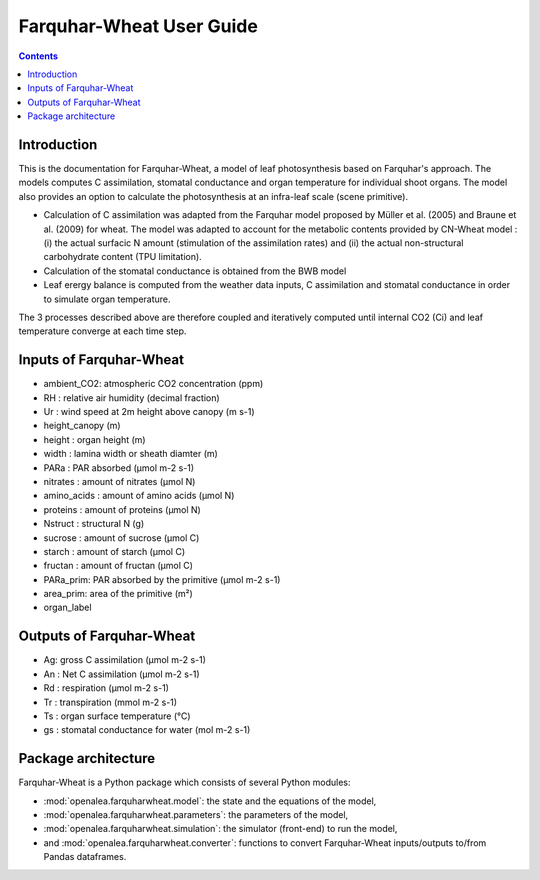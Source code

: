 
.. _farquharwheat_user:

Farquhar-Wheat User Guide
#########################

.. contents::

Introduction
============

This is the documentation for Farquhar-Wheat, a model of leaf photosynthesis based on Farquhar's approach.
The models computes C assimilation, stomatal conductance and organ temperature
for individual shoot organs. The model also provides an option to calculate the photosynthesis
at an infra-leaf scale (scene primitive).

- Calculation of C assimilation was adapted from the Farquhar model proposed by Müller et al. (2005) \
  and Braune et al. (2009) for wheat. The model was adapted to account
  for the metabolic contents provided by CN-Wheat model :
  (i) the actual surfacic N amount (stimulation of the assimilation rates) and
  (ii) the actual non-structural carbohydrate content (TPU limitation).

- Calculation of the stomatal conductance is obtained from the BWB model

- Leaf erergy balance is computed from the weather data inputs, C assimilation and
  stomatal conductance in order to simulate organ temperature.

The 3 processes described above are therefore coupled and iteratively computed until
internal CO2 (Ci) and leaf temperature converge at each time step.


Inputs of Farquhar-Wheat
========================

- ambient_CO2: atmospheric CO2 concentration (ppm)
- RH : relative air humidity (decimal fraction)
- Ur : wind speed at 2m height above canopy (m s-1)
- height_canopy (m)
- height : organ height (m)
- width : lamina width or sheath diamter (m)
- PARa : PAR absorbed (µmol m-2 s-1)
- nitrates : amount of nitrates (µmol N)
- amino_acids : amount of amino acids (µmol N)
- proteins : amount of proteins (µmol N)
- Nstruct : structural N (g)
- sucrose : amount of sucrose (µmol C)
- starch : amount of starch (µmol C)
- fructan : amount of fructan (µmol C)
- PARa_prim: PAR absorbed by the primitive (µmol m-2 s-1)
- area_prim: area of the primitive (m²)
- organ_label

Outputs of Farquhar-Wheat
=========================
- Ag: gross C assimilation (µmol m-2 s-1)
- An : Net C assimilation (µmol m-2 s-1)
- Rd : respiration (µmol m-2 s-1)
- Tr : transpiration (mmol m-2 s-1)
- Ts : organ surface temperature (°C)
- gs : stomatal conductance for water (mol m-2 s-1)


Package architecture
=====================

Farquhar-Wheat is a Python package which consists of several Python modules:

* :mod:`openalea.farquharwheat.model`: the state and the equations of the model,
* :mod:`openalea.farquharwheat.parameters`: the parameters of the model,
* :mod:`openalea.farquharwheat.simulation`: the simulator (front-end) to run the model,
* and :mod:`openalea.farquharwheat.converter`: functions to convert Farquhar-Wheat inputs/outputs to/from Pandas dataframes.